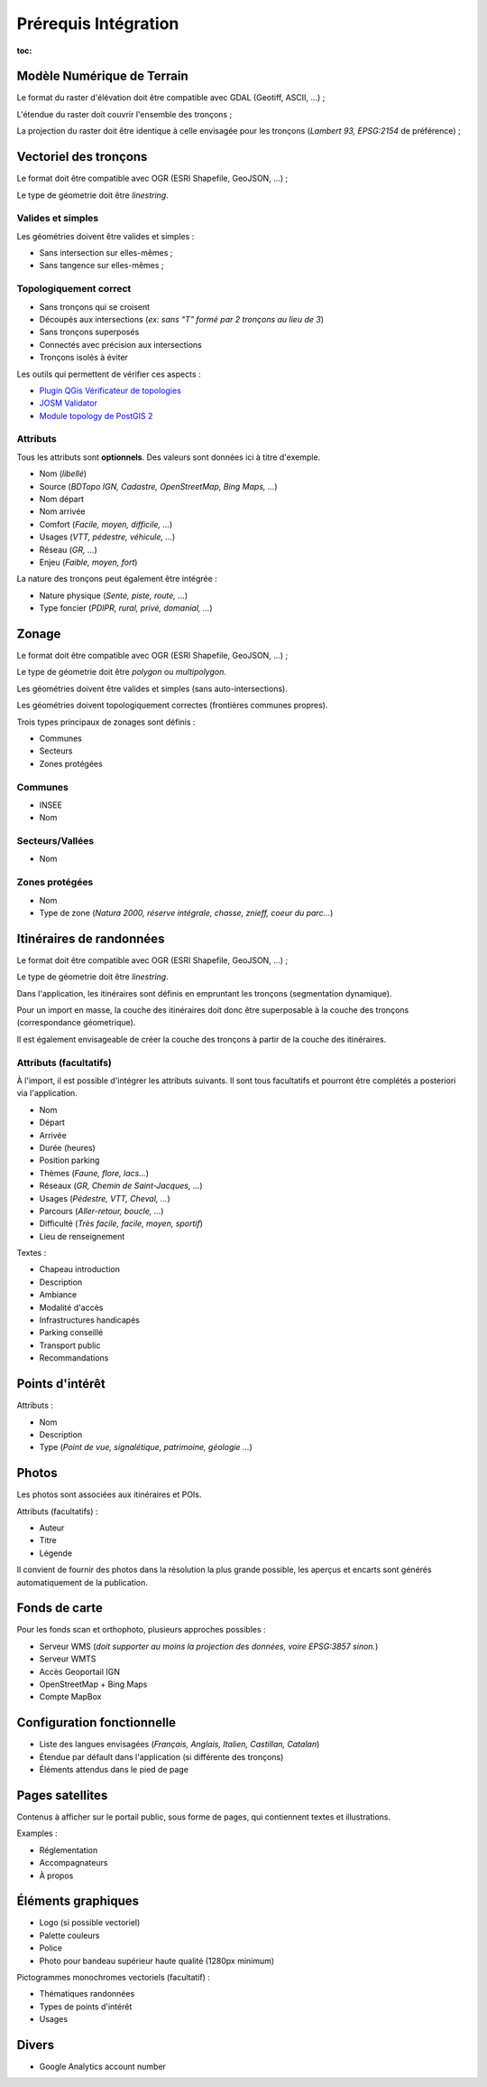 =====================
Prérequis Intégration
=====================

:toc:


Modèle Numérique de Terrain
---------------------------

Le format du raster d'élévation doit être compatible avec GDAL (Geotiff, ASCII, ...) ;

L'étendue du raster doit couvrir l'ensemble des tronçons ;

La projection du raster doit être identique à celle envisagée pour les
tronçons (*Lambert 93, EPSG:2154* de préférence) ;


Vectoriel des tronçons
----------------------

Le format doit être compatible avec OGR (ESRI Shapefile, GeoJSON, ...) ;

Le type de géometrie doit être *linestring*.


Valides et simples
~~~~~~~~~~~~~~~~~~

Les géométries doivent être valides et simples :

* Sans intersection sur elles-mêmes ;
* Sans tangence sur elles-mêmes ;


Topologiquement correct
~~~~~~~~~~~~~~~~~~~~~~~

* Sans tronçons qui se croisent
* Découpés aux intersections (*ex: sans "T" formé par 2 tronçons au lieu de 3*)
* Sans tronçons superposés
* Connectés avec précision aux intersections
* Tronçons isolés à éviter


Les outils qui permettent de vérifier ces aspects :

* `Plugin QGis Vérificateur de topologies <http://www.qgis.org/en/docs/user_manual/plugins/plugins_topology_checker.html>`_
* `JOSM Validator <http://wiki.openstreetmap.org/wiki/JOSM/Validator>`_
* `Module topology de PostGIS 2 <http://makina-corpus.com/blog/metier/utiliser-les-topologies-postgis-pour-nettoyer-un-filaire-de-voirie>`_


Attributs
~~~~~~~~~

Tous les attributs sont **optionnels**. Des valeurs sont données ici à titre
d'exemple.

* Nom (*libellé*)
* Source (*BDTopo IGN, Cadastre, OpenStreetMap, Bing Maps, ...*)
* Nom départ
* Nom arrivée
* Comfort (*Facile, moyen, difficile, ...*)
* Usages (*VTT, pédestre, véhicule, ...*)
* Réseau (*GR, ...*)
* Enjeu (*Faible, moyen, fort*)

La nature des tronçons peut également être intégrée :

* Nature physique (*Sente, piste, route, ...*)
* Type foncier (*PDIPR, rural, privé, domanial, ...*)


Zonage
------

Le format doit être compatible avec OGR (ESRI Shapefile, GeoJSON, ...) ;

Le type de géometrie doit être *polygon* ou *multipolygon*.

Les géométries doivent être valides et simples (sans auto-intersections).

Les géométries doivent topologiquement correctes (frontières communes propres).

Trois types principaux de zonages sont définis :

* Communes
* Secteurs
* Zones protégées


Communes
~~~~~~~~

* INSEE
* Nom


Secteurs/Vallées
~~~~~~~~~~~~~~~~

* Nom


Zones protégées
~~~~~~~~~~~~~~~

* Nom
* Type de zone (*Natura 2000, réserve intégrale, chasse, znieff, coeur du parc...*)


Itinéraires de randonnées
-------------------------

Le format doit être compatible avec OGR (ESRI Shapefile, GeoJSON, ...) ;

Le type de géometrie doit être *linestring*.

Dans l'application, les itinéraires sont définis en empruntant les
tronçons (segmentation dynamique).

Pour un import en masse, la couche des itinéraires doit donc être superposable
à la couche des tronçons (correspondance géometrique).

Il est également envisageable de créer la couche des tronçons à partir de la
couche des itinéraires.


Attributs (facultatifs)
~~~~~~~~~~~~~~~~~~~~~~~

À l'import, il est possible d'intégrer les attributs suivants. Il sont tous
facultatifs et pourront être complétés a posteriori via l'application.

* Nom
* Départ
* Arrivée
* Durée (heures)
* Position parking
* Thèmes (*Faune, flore, lacs...*)
* Réseaux (*GR, Chemin de Saint-Jacques, ...*)
* Usages (*Pédestre, VTT, Cheval, ...*)
* Parcours (*Aller-retour, boucle, ...*)
* Difficulté (*Très facile, facile, moyen, sportif*)
* Lieu de renseignement

Textes :

* Chapeau introduction
* Description
* Ambiance
* Modalité d'accès
* Infrastructures handicapés
* Parking conseillé
* Transport public
* Recommandations


Points d'intérêt
----------------

Attributs :

* Nom
* Description
* Type (*Point de vue, signalétique, patrimoine, géologie ...*)


Photos
------

Les photos sont associées aux itinéraires et POIs.

Attributs (facultatifs) :

* Auteur
* Titre
* Légende

Il convient de fournir des photos dans la résolution la plus grande possible,
les aperçus et encarts sont générés automatiquement de la publication.


Fonds de carte
--------------

Pour les fonds scan et orthophoto, plusieurs approches possibles :

* Serveur WMS (*doit supporter au moins la projection des données, voire EPSG:3857 sinon.*)
* Serveur WMTS
* Accès Geoportail IGN
* OpenStreetMap + Bing Maps
* Compte MapBox


Configuration fonctionnelle
---------------------------

* Liste des langues envisagées (*Français, Anglais, Italien, Castillan, Catalan*)
* Étendue par défault dans l'application (si différente des tronçons)
* Éléments attendus dans le pied de page


Pages satellites
----------------

Contenus à afficher sur le portail public, sous forme de pages, qui contiennent
textes et illustrations.

Examples :

* Réglementation
* Accompagnateurs
* À propos


Éléments graphiques
-------------------

* Logo (si possible vectoriel)
* Palette couleurs
* Police
* Photo pour bandeau supérieur haute qualité (1280px minimum)

Pictogrammes monochromes vectoriels (facultatif) :

* Thématiques randonnées
* Types de points d'intérêt
* Usages


Divers
------

* Google Analytics account number
